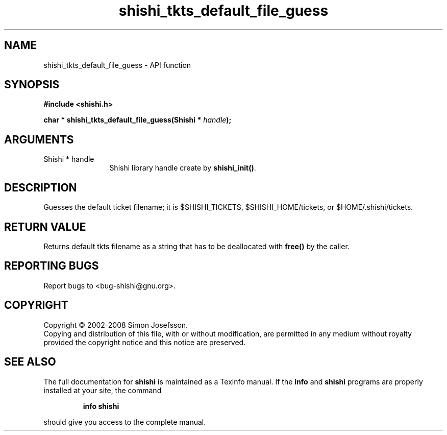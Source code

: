 .\" DO NOT MODIFY THIS FILE!  It was generated by gdoc.
.TH "shishi_tkts_default_file_guess" 3 "0.0.39" "shishi" "shishi"
.SH NAME
shishi_tkts_default_file_guess \- API function
.SH SYNOPSIS
.B #include <shishi.h>
.sp
.BI "char * shishi_tkts_default_file_guess(Shishi * " handle ");"
.SH ARGUMENTS
.IP "Shishi * handle" 12
Shishi library handle create by \fBshishi_init()\fP.
.SH "DESCRIPTION"
Guesses the default ticket filename; it is $SHISHI_TICKETS,
$SHISHI_HOME/tickets, or $HOME/.shishi/tickets.
.SH "RETURN VALUE"
Returns default tkts filename as a string that
has to be deallocated with \fBfree()\fP by the caller.
.SH "REPORTING BUGS"
Report bugs to <bug-shishi@gnu.org>.
.SH COPYRIGHT
Copyright \(co 2002-2008 Simon Josefsson.
.br
Copying and distribution of this file, with or without modification,
are permitted in any medium without royalty provided the copyright
notice and this notice are preserved.
.SH "SEE ALSO"
The full documentation for
.B shishi
is maintained as a Texinfo manual.  If the
.B info
and
.B shishi
programs are properly installed at your site, the command
.IP
.B info shishi
.PP
should give you access to the complete manual.
